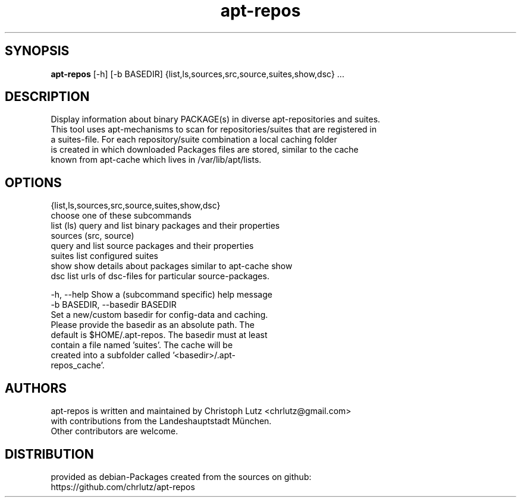 .TH apt-repos 1 2018\-03\-02
.SH SYNOPSIS
 \fBapt\-repos\fR [-h] [-b BASEDIR] {list,ls,sources,src,source,suites,show,dsc} ...


.SH DESCRIPTION
Display information about binary PACKAGE(s) in diverse apt\-repositories and suites.
.br
   This tool uses apt\-mechanisms to scan for repositories/suites that are registered in
.br
   a suites\-file. For each repository/suite combination a local caching folder
.br
   is created in which downloaded Packages files are stored, similar to the cache
.br
   known from apt\-cache which lives in /var/lib/apt/lists.
.SH OPTIONS
  {list,ls,sources,src,source,suites,show,dsc}
                        choose one of these subcommands
    list (ls)           query and list binary packages and their properties
    sources (src, source)
                        query and list source packages and their properties
    suites              list configured suites
    show                show details about packages similar to apt-cache show
    dsc                 list urls of dsc-files for particular source-packages.

  -h, --help            Show a (subcommand specific) help message
  -b BASEDIR, --basedir BASEDIR
                        Set a new/custom basedir for config-data and caching.
                        Please provide the basedir as an absolute path. The
                        default is $HOME/.apt-repos. The basedir must at least
                        contain a file named 'suites'. The cache will be
                        created into a subfolder called '<basedir>/.apt-
                        repos_cache'.
.SH AUTHORS
 apt-repos is written and maintained by Christoph Lutz <chrlutz@gmail.com>
 with contributions from the Landeshauptstadt München.
 Other contributors are welcome.
.SH DISTRIBUTION
 provided as debian-Packages created from the sources on github:
 https://github.com/chrlutz/apt-repos